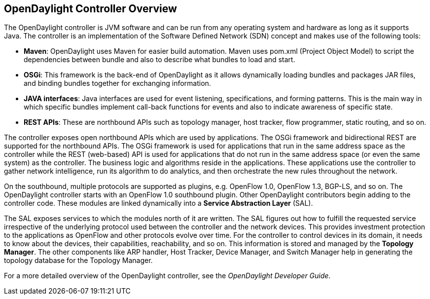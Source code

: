 == OpenDaylight Controller Overview
	
The OpenDaylight controller is JVM software and can be run from any operating system and hardware as long as it supports Java. The controller is an implementation of the Software Defined Network (SDN) concept and makes use of the following tools:	
	
* *Maven*: OpenDaylight uses Maven for easier build automation. Maven uses pom.xml (Project Object Model) to script the dependencies between bundle and also to describe what bundles to load and start.
	
* *OSGi*: This framework is the back-end of OpenDaylight as it allows dynamically loading bundles and packages JAR files, and binding bundles together for exchanging information.	
* *JAVA interfaces*: Java interfaces are used for event listening, specifications, and forming patterns. This is the main way in which specific bundles implement call-back functions for events and also to indicate awareness of specific state.	
* *REST APIs*: These are northbound APIs such as topology manager, host tracker, flow programmer, static routing, and so on.	

The controller exposes open northbound APIs which are used by applications. The OSGi framework and bidirectional REST are supported for the northbound APIs. The OSGi framework is used for applications that run in the same address space as the controller while the REST (web-based) API is used for applications that do not run in the same address space (or even the same system) as the controller. The business logic and algorithms reside in the applications. These applications use the controller to gather network intelligence, run its algorithm to do analytics, and then orchestrate the new rules throughout the network.	

On the southbound, multiple protocols are supported as plugins, e.g. OpenFlow 1.0, OpenFlow 1.3, BGP-LS, and so on. The OpenDaylight controller starts with an OpenFlow 1.0 southbound plugin. Other OpenDaylight contributors begin adding to the controller code. These modules are linked dynamically into a *Service Abstraction Layer* (SAL). 	

The SAL exposes services to which the modules north of it are written. The SAL figures out how to fulfill the requested service irrespective of the underlying protocol used between the controller and the network devices. This provides investment protection to the applications as OpenFlow and other protocols evolve over time. For the controller to control devices in its domain, it needs to know about the devices, their capabilities, reachability, and so on. This information is stored and managed by the *Topology Manager*. The other components like ARP handler, Host Tracker, Device Manager, and Switch Manager help in generating the topology database for the Topology Manager.

For a more detailed overview of the OpenDaylight controller, see the _OpenDaylight Developer Guide_.